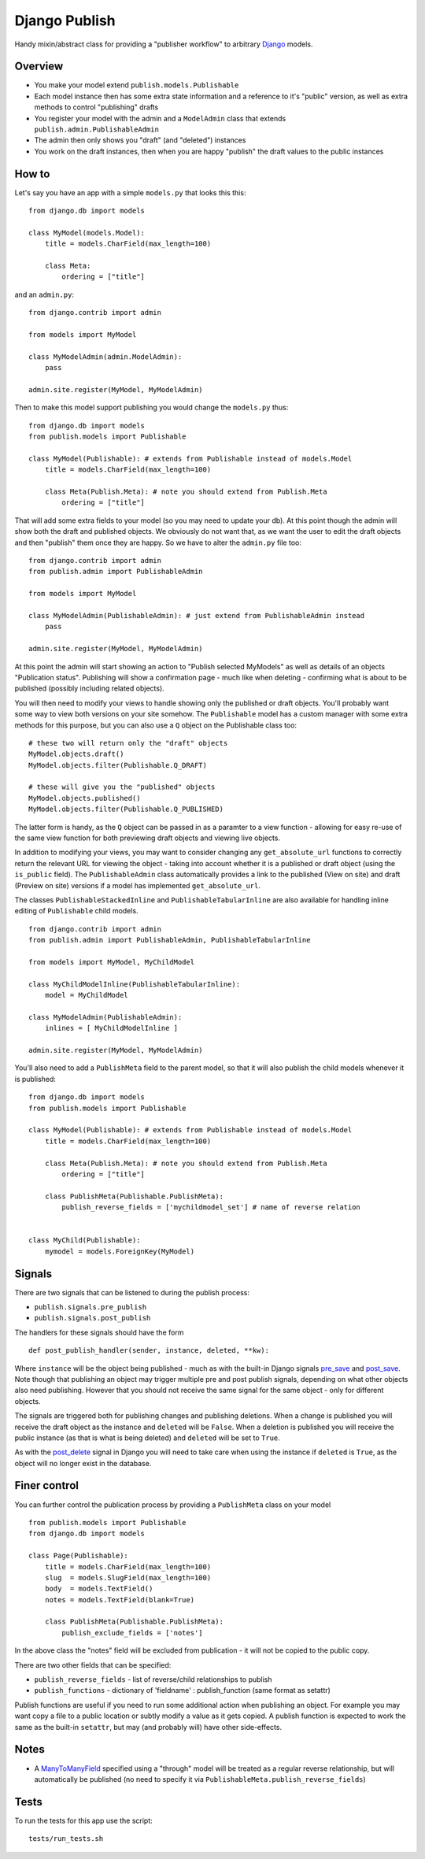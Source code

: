 ==============
Django Publish
==============

Handy mixin/abstract class for providing a "publisher workflow" to arbitrary Django_ models.

Overview
========

* You make your model extend ``publish.models.Publishable``
* Each model instance then has some extra state information and a reference to it's "public" version, as well as extra methods to control "publishing" drafts
* You register your model with the admin and a ``ModelAdmin`` class that extends ``publish.admin.PublishableAdmin``
* The admin then only shows you "draft" (and "deleted") instances
* You work on the draft instances, then when you are happy "publish" the draft values to the public instances

How to
======

Let's say you have an app with a simple ``models.py`` that looks this this:

::

    from django.db import models
    
    class MyModel(models.Model):
        title = models.CharField(max_length=100)
        
        class Meta:
            ordering = ["title"]
        

and an ``admin.py``:

::

    from django.contrib import admin
    
    from models import MyModel
    
    class MyModelAdmin(admin.ModelAdmin):
        pass
    
    admin.site.register(MyModel, MyModelAdmin)

Then to make this model support publishing you would change the ``models.py`` thus:

::

    from django.db import models
    from publish.models import Publishable
    
    class MyModel(Publishable): # extends from Publishable instead of models.Model
        title = models.CharField(max_length=100)
        
        class Meta(Publish.Meta): # note you should extend from Publish.Meta
            ordering = ["title"]

That will add some extra fields to your model (so you may need to update your db).  At this point though the admin will show both the draft and published objects.  We obviously do not want that, as we want the user to edit the draft objects and then "publish" them once they are happy.  So we have to alter the ``admin.py`` file too:

::

    from django.contrib import admin
    from publish.admin import PublishableAdmin
    
    from models import MyModel
    
    class MyModelAdmin(PublishableAdmin): # just extend from PublishableAdmin instead
        pass
    
    admin.site.register(MyModel, MyModelAdmin)


At this point the admin will start showing an action to "Publish selected MyModels" as well as details of an objects "Publication status".  Publishing will show a confirmation page - much like when deleting - confirming what is about to be published (possibly including related objects).

You will then need to modify your views to handle showing only the published or draft objects.  You'll probably want some way to view both versions on your site somehow.  The ``Publishable`` model has a custom manager with some extra methods for this purpose, but you can also use a ``Q`` object on the Publishable class too:

::

    # these two will return only the "draft" objects
    MyModel.objects.draft()
    MyModel.objects.filter(Publishable.Q_DRAFT)
    
    # these will give you the "published" objects
    MyModel.objects.published()
    MyModel.objects.filter(Publishable.Q_PUBLISHED)


The latter form is handy, as the ``Q`` object can be passed in as a paramter to a view function - allowing for easy re-use of the same view function for both previewing draft objects and viewing live objects.

In addition to modifying your views, you may want to consider changing any ``get_absolute_url`` functions to correctly return the relevant URL for viewing the object - taking into account whether it is a published or draft object (using the ``is_public`` field).  The ``PublishableAdmin`` class automatically provides a link to the published (View on site) and draft (Preview on site) versions if a model has implemented ``get_absolute_url``.

The classes ``PublishableStackedInline`` and ``PublishableTabularInline`` are also available for handling inline editing of ``Publishable`` child models.

::

    from django.contrib import admin
    from publish.admin import PublishableAdmin, PublishableTabularInline
    
    from models import MyModel, MyChildModel
    
    class MyChildModelInline(PublishableTabularInline):
        model = MyChildModel

    class MyModelAdmin(PublishableAdmin):
        inlines = [ MyChildModelInline ]
    
    admin.site.register(MyModel, MyModelAdmin)

You'll also need to add a ``PublishMeta`` field to the parent model, so that it will also publish the child models whenever it is published:

::

    from django.db import models
    from publish.models import Publishable
    
    class MyModel(Publishable): # extends from Publishable instead of models.Model
        title = models.CharField(max_length=100)
        
        class Meta(Publish.Meta): # note you should extend from Publish.Meta
            ordering = ["title"]

        class PublishMeta(Publishable.PublishMeta):
            publish_reverse_fields = ['mychildmodel_set'] # name of reverse relation
    

    class MyChild(Publishable):
        mymodel = models.ForeignKey(MyModel)


Signals
=======

There are two signals that can be listened to during the publish process:

* ``publish.signals.pre_publish``
* ``publish.signals.post_publish``

The handlers for these signals should have the form

::

    def post_publish_handler(sender, instance, deleted, **kw):

Where ``instance`` will be the object being published - much as with the built-in Django signals pre_save_ and post_save_.  Note though that publishing an object may trigger multiple pre and post publish signals, depending on what other objects also need publishing.  However that you should not receive the same signal for the same object - only for different objects.

The signals are triggered both for publishing changes and publishing deletions.  When a change is published you will receive the draft object as the instance and ``deleted`` will be ``False``.  When a deletion is published you will receive the public instance (as that is what is being deleted) and ``deleted`` will be set to ``True``.

As with the post_delete_ signal in Django you will need to take care when using the instance if ``deleted`` is ``True``, as the object will no longer exist in the database.

Finer control
=============

You can further control the publication process by providing a ``PublishMeta`` class on your model

::

    from publish.models import Publishable
    from django.db import models

    class Page(Publishable):
        title = models.CharField(max_length=100)
        slug  = models.SlugField(max_length=100)
        body  = models.TextField()
        notes = models.TextField(blank=True)

        class PublishMeta(Publishable.PublishMeta):
            publish_exclude_fields = ['notes']

In the above class the "notes" field will be excluded from publication - it will not be copied to the public copy.

There are two other fields that can be specified:

* ``publish_reverse_fields`` - list of reverse/child relationships to publish
* ``publish_functions`` - dictionary of 'fieldname' : publish_function (same format as setattr)

Publish functions are useful if you need to run some additional action when publishing an object.  For example you may want copy a file to a public location or subtly modify a value as it gets copied.  A publish function is expected to work the same as the built-in ``setattr``, but may (and probably will) have other side-effects.

Notes
=====

* A ManyToManyField_ specified using a "through" model will be treated as a regular reverse relationship, but will automatically be published (no need to specify it via ``PublishableMeta.publish_reverse_fields``)

Tests
=====

To run the tests for this app use the script:

::

    tests/run_tests.sh


.. _Django: http://www.djangoproject.com/
.. _pre_save: http://docs.djangoproject.com/en/dev/ref/signals/#pre-save
.. _post_save: http://docs.djangoproject.com/en/dev/ref/signals/#post-save
.. _post_delete: http://docs.djangoproject.com/en/dev/ref/signals/#django.db.models.signals.post_delete
.. _ManyToManyField: http://docs.djangoproject.com/en/dev/ref/models/fields/#manytomanyfield
